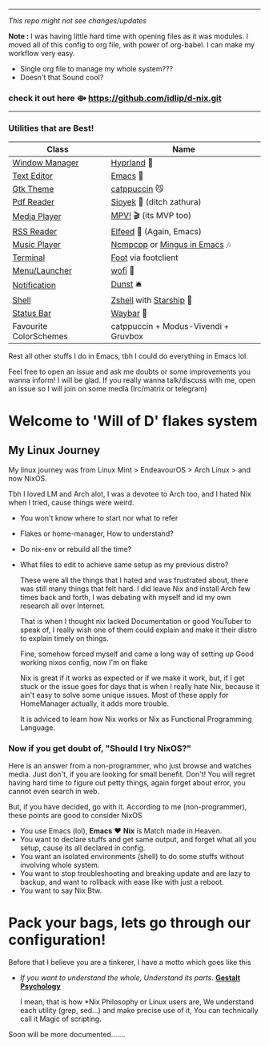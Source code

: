 -----
                        /This repo might not see changes/updates/
                        
*Note :*
   I was having little hard time with opening files as it was modules. I moved all of this config to org file, with power of org-babel. I can make my workflow very easy.
+   Single org file to manage my whole system???
+   Doesn't that Sound cool? 

***   check it out here   *⟴*   https://github.com/idlip/d-nix.git


-----

*** Utilities that are Best!

|------------------------+--------------------------------------|
| Class                  | Name                                 |
|------------------------+--------------------------------------|
| [[file:modules/home/hyprland/][Window Manager]]         | [[https://hyprland.org/][Hyprland]] 🌸                           |
| [[file:modules/home/emacs/][Text Editor]]            | [[https://www.gnu.org/software/emacs/][Emacs]] 💮                               |
| [[file:modules/home/gtk/default.nix][Gtk Theme]]              | [[https://github.com/catppuccin/gtk][catppuccin]] 😼                         |
| [[file:modules/home/sioyek/default.nix][Pdf Reader]]             | [[https://github.com/ahrm/sioyek][Sioyek]] 📔 (ditch zathura)             |
| [[file:modules/home/media/default.nix][Media Player]]           | [[https://mpv.io][MPV!]] 🎬 (its MVP too)                 |
| [[file:modules/home/emacs/.configs/elfeed.org][RSS Reader]]             | [[https://github.com/skeeto/elfeed][Elfeed]] 📰 (Again, Emacs)              |
| [[file:modules/home/media/default.nix][Music Player]]           | [[https://github.com/ncmpcpp/ncmpcpp][Ncmpcpp]] or [[https://github.com//mingus][Mingus in Emacs]] 🎶         |
| [[file:modules/home/foot/default.nix][Terminal]]               | [[https://codeberg.org/dnkl/foot][Foot]] via footclient                  |
| [[file:modules/home/wofi/][Menu/Launcher]]          | [[https://hg.sr.ht/~scoopta/wofi][wofi]] 🐶                               |
| [[file:modules/home/dunst/default.nix][Notification]]           | [[https://github.com/dunst/dunst][Dunst]]  🛎️                             |
| [[file:modules/home/shell/default.nix][Shell]]                  | [[https://zsh.org][Zshell]] with [[https://starship.rs][Starship]] 🔰               |
| [[file:modules/home/waybar/default.nix][Status Bar]]             | [[https://github.com/Alexays/Waybar][Waybar]]  🍥                            |
| Favourite ColorSchemes | catppuccin + Modus-Vivendi + Gruvbox |
|------------------------+--------------------------------------|
Rest all other stuffs I do in Emacs, tbh I could do everything in Emacs lol.

Feel free to open an issue and ask me doubts or some improvements you wanna inform! I will be glad.
If you really wanna talk/discuss with me, open an issue so I will join on some media (Irc/matrix or telegram)

* Welcome to 'Will of D' flakes system
** My Linux Journey

My linux journey was from Linux Mint > EndeavourOS > Arch Linux > and now NixOS.

Tbh I loved LM and Arch alot, I was a devotee to Arch too, and I hated Nix when I tried, cause things were weird.
+ You won't know where to start nor what to refer
+ Flakes or home-manager, How to understand?
+ Do nix-env or rebuild all the time?
+ What files to edit to achieve same setup as my previous distro?

  These were all the things that I hated and was frustrated about, there was still many things that felt hard.
  I did leave Nix and install Arch few times back and forth, I was debating with myself and id my own research all over Internet.

  That is when I thought nix lacked Documentation or good YouTuber to speak of, I really wish one of them could explain and make it their distro to explain timely on things.

  Fine, somehow forced myself and came a long way of setting up Good working nixos config, now I'm on flake

  Nix is great if it works as expected or if we make it work, but, if I get stuck or the issue goes for days that is when I really hate Nix, because it ain't easy to solve some unique issues. Most of these apply for HomeManager actually, it adds more trouble.

  It is adviced to learn how Nix works or Nix as Functional Programming Language.

*** Now if you get doubt of, "Should I try NixOS?"

Here is an answer from a non-programmer, who just browse and watches media.
Just don't, if you are looking for small benefit. Don't!
You will regret having hard time to figure out petty things, again forget about error, you cannot even search in web.

But, if you have decided, go with it. According to me (non-programmer), these points are good to consider NixOS
 + You use Emacs (lol), *Emacs* ❤️  *Nix* is Match made in Heaven.
 + You want to declare stuffs and get same output, and forget what all you setup, cause its all declared in config.
 + You want an isolated environments (shell) to do some stuffs without involving whole system.
 + You want to stop troubleshooting and breaking update and are lazy to backup, and want to rollback with ease like with just a reboot.
 + You want to say Nix Btw.


* Pack your bags, lets go through our configuration!
Before that I believe you are a tinkerer, I have a motto which goes like this
+ /If you want to understand the whole, Understand its parts/. *[[https://www.verywellmind.com/what-is-gestalt-psychology-2795808][Gestalt Psychology]]*
  
  I mean, that is how *Nix Philosophy or Linux users are, We understand each utility (grep, sed...) and make precise use of it, You can technically call it Magic of scripting.

  
Soon will be more documented.......
